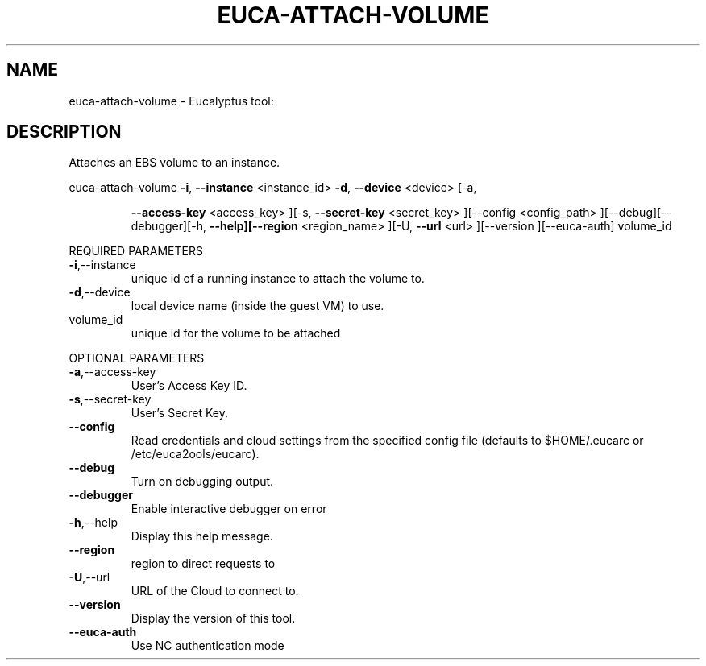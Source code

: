 .\" DO NOT MODIFY THIS FILE!  It was generated by help2man 1.38.2.
.TH EUCA-ATTACH-VOLUME "1" "July 2011" "euca-attach-volume         Version: 2.0 (BSD)" "User Commands"
.SH NAME
euca-attach-volume \- Eucalyptus tool:   
.SH DESCRIPTION
Attaches an EBS volume to an instance.
.PP
euca\-attach\-volume  \fB\-i\fR, \fB\-\-instance\fR <instance_id> \fB\-d\fR, \fB\-\-device\fR <device> [\-a,
.IP
\fB\-\-access\-key\fR <access_key> ][\-s, \fB\-\-secret\-key\fR <secret_key>
][\-\-config <config_path> ][\-\-debug][\-\-debugger][\-h,
\fB\-\-help][\-\-region\fR <region_name> ][\-U, \fB\-\-url\fR <url> ][\-\-version
][\-\-euca\-auth] volume_id
.PP
REQUIRED PARAMETERS
.TP
\fB\-i\fR,\-\-instance
unique id of a running instance to attach
the volume to.
.TP
\fB\-d\fR,\-\-device
local device name (inside the guest VM) to
use.
.TP
volume_id
unique id for the volume to be attached
.PP
OPTIONAL PARAMETERS
.TP
\fB\-a\fR,\-\-access\-key
User's Access Key ID.
.TP
\fB\-s\fR,\-\-secret\-key
User's Secret Key.
.TP
\fB\-\-config\fR
Read credentials and cloud settings
from the specified config file (defaults to
$HOME/.eucarc or /etc/euca2ools/eucarc).
.TP
\fB\-\-debug\fR
Turn on debugging output.
.TP
\fB\-\-debugger\fR
Enable interactive debugger on error
.TP
\fB\-h\fR,\-\-help
Display this help message.
.TP
\fB\-\-region\fR
region to direct requests to
.TP
\fB\-U\fR,\-\-url
URL of the Cloud to connect to.
.TP
\fB\-\-version\fR
Display the version of this tool.
.TP
\fB\-\-euca\-auth\fR
Use NC authentication mode
